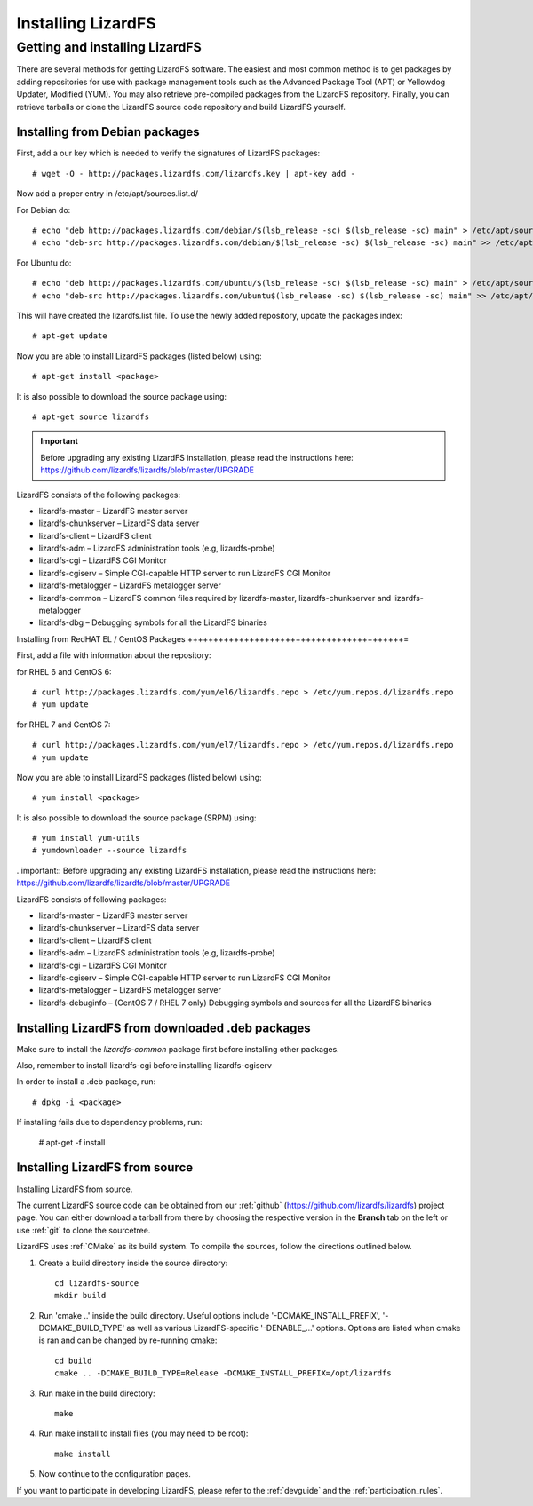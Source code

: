 *******************
Installing LizardFS
*******************
.. auth-status-proof1/none

.. _get_and_install:

Getting and installing LizardFS
===============================

There are several methods for getting LizardFS software. The easiest and most
common method is to get packages by adding repositories for use with package
management tools such as the Advanced Package Tool (APT) or Yellowdog Updater,
Modified (YUM). You may also retrieve pre-compiled packages from the LizardFS
repository. Finally, you can retrieve tarballs or clone the LizardFS source
code repository and build LizardFS yourself.


.. _get_and_install_debian:

Installing from Debian packages
+++++++++++++++++++++++++++++++

First, add a our key which is needed to verify the signatures of LizardFS
packages::

   # wget -O - http://packages.lizardfs.com/lizardfs.key | apt-key add -

Now add a proper entry in /etc/apt/sources.list.d/

For Debian do::

   # echo "deb http://packages.lizardfs.com/debian/$(lsb_release -sc) $(lsb_release -sc) main" > /etc/apt/sources.list.d/lizardfs.list
   # echo "deb-src http://packages.lizardfs.com/debian/$(lsb_release -sc) $(lsb_release -sc) main" >> /etc/apt/sources.list.d/lizardfs.list

For Ubuntu do::

   # echo "deb http://packages.lizardfs.com/ubuntu/$(lsb_release -sc) $(lsb_release -sc) main" > /etc/apt/sources.list.d/lizardfs.list
   # echo "deb-src http://packages.lizardfs.com/ubuntu$(lsb_release -sc) $(lsb_release -sc) main" >> /etc/apt/sources.list.d/lizardfs.list

This will have created the lizardfs.list file. To use the newly added
repository, update the packages index::

   # apt-get update

Now you are able to install LizardFS packages (listed below) using::

   # apt-get install <package>

It is also possible to download the source package using::

   # apt-get source lizardfs

.. important::
   Before upgrading any existing LizardFS installation, please read the
   instructions here: https://github.com/lizardfs/lizardfs/blob/master/UPGRADE

LizardFS consists of the following packages:

* lizardfs-master – LizardFS master server
* lizardfs-chunkserver – LizardFS data server
* lizardfs-client – LizardFS client
* lizardfs-adm – LizardFS administration tools (e.g, lizardfs-probe)
* lizardfs-cgi – LizardFS CGI Monitor
* lizardfs-cgiserv – Simple CGI-capable HTTP server to run LizardFS CGI Monitor
* lizardfs-metalogger – LizardFS metalogger server
* lizardfs-common – LizardFS common files required by lizardfs-master,
  lizardfs-chunkserver and lizardfs-metalogger
* lizardfs-dbg – Debugging symbols for all the LizardFS binaries


Installing from RedHAT EL / CentOS Packages
++++++++++++++++++++++++++++++++++++++++++=

First, add a file with information about the repository:

for RHEL 6 and CentOS 6::

   # curl http://packages.lizardfs.com/yum/el6/lizardfs.repo > /etc/yum.repos.d/lizardfs.repo
   # yum update

for RHEL 7 and CentOS 7::

   # curl http://packages.lizardfs.com/yum/el7/lizardfs.repo > /etc/yum.repos.d/lizardfs.repo
   # yum update

Now you are able to install LizardFS packages (listed below) using::

   # yum install <package>

It is also possible to download the source package (SRPM) using::

   # yum install yum-utils
   # yumdownloader --source lizardfs

..important:: Before upgrading any existing LizardFS installation, please read the instructions here: https://github.com/lizardfs/lizardfs/blob/master/UPGRADE

LizardFS consists of following packages:

* lizardfs-master – LizardFS master server
* lizardfs-chunkserver – LizardFS data server
* lizardfs-client – LizardFS client
* lizardfs-adm – LizardFS administration tools (e.g, lizardfs-probe)
* lizardfs-cgi – LizardFS CGI Monitor
* lizardfs-cgiserv – Simple CGI-capable HTTP server to run LizardFS CGI Monitor
* lizardfs-metalogger – LizardFS metalogger server
* lizardfs-debuginfo – (CentOS 7 / RHEL 7 only) Debugging symbols and sources for all the LizardFS binaries

Installing LizardFS from downloaded .deb packages
+++++++++++++++++++++++++++++++++++++++++++++++++

Make sure to install the *lizardfs-common* package first before installing
other packages.

Also, remember to install lizardfs-cgi before installing lizardfs-cgiserv

In order to install a .deb package, run::

   # dpkg -i <package>

If installing fails due to dependency problems, run:

   # apt-get -f install

.. _get_and_install_from_source:

Installing LizardFS from source
+++++++++++++++++++++++++++++++

Installing LizardFS from source.


The current LizardFS source code can be obtained from our :ref:`github`
(https://github.com/lizardfs/lizardfs) project page.
You can either download a tarball from there by choosing the respective
version in the **Branch** tab on the left or use :ref:`git` to clone the
sourcetree.

LizardFS uses :ref:`CMake` as its build system. To compile the sources, follow
the directions outlined below.

1. Create a build directory inside the source directory::

    cd lizardfs-source
    mkdir build

2. Run 'cmake ..' inside the build directory. Useful options include
   '-DCMAKE_INSTALL_PREFIX', '-DCMAKE_BUILD_TYPE' as well as various
   LizardFS-specific '-DENABLE_...' options. Options are listed when
   cmake is ran and can be changed by re-running cmake::

    cd build
    cmake .. -DCMAKE_BUILD_TYPE=Release -DCMAKE_INSTALL_PREFIX=/opt/lizardfs

3. Run make in the build directory::

    make

4. Run make install to install files (you may need to be root)::

    make install

5. Now continue to the configuration pages.


If you want to participate in developing LizardFS, please refer to the
:ref:`devguide` and the :ref:`participation_rules`.




